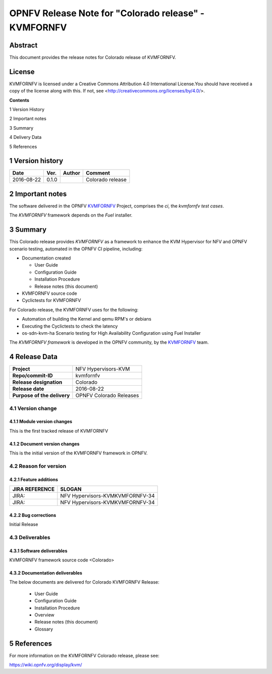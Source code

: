.. This work is licensed under a Creative Commons Attribution 4.0 International License.

.. http://creativecommons.org/licenses/by/4.0

=====================================================
OPNFV Release Note for "Colorado release" - KVMFORNFV
=====================================================

.. _Kvmfornfv: https://wiki.opnfv.org/display/kvm/


Abstract
========

This document provides the release notes for Colorado release of KVMFORNFV.

License
=======

KVMFORNFV is licensed under a Creative Commons Attribution 4.0 International
License.You should have received a copy of the license along with this. If not,
see <http://creativecommons.org/licenses/by/4.0/>.


**Contents**

1  Version History

2  Important notes

3  Summary

4  Delivery Data

5 References

1   Version history
===================

+--------------------+--------------------+--------------------+--------------------+
| **Date**           | **Ver.**           | **Author**         | **Comment**        |
|                    |                    |                    |                    |
+--------------------+--------------------+--------------------+--------------------+
|2016-08-22          | 0.1.0              |                    | Colorado release   |
|                    |                    |                    |                    |
+--------------------+--------------------+--------------------+--------------------+

2   Important notes
===================

The software delivered in the OPNFV KVMFORNFV_ Project, comprises the
*ci*, the *kvmfornfv test cases*.

The *KVMFORNFV* framework depends on the *Fuel* installer.


3   Summary
===========

This Colorado release provides *KVMFORNFV* as a framework to enhance the
KVM Hypervisor for NFV and OPNFV scenario testing, automated in the OPNFV
CI pipeline, including:

* Documentation created

  * User Guide

  * Configuration Guide

  * Installation Procedure

  * Release notes (this document)

* KVMFORNFV source code

* Cyclictests for KVMFORNFV

For Colorado release, the KVMFORNFV uses for the following:

* Automation of building the Kernel and qemu RPM's or debians

* Executing the Cyclictests to check the latency

* os-sdn-kvm-ha Scenario testing for High Availability Configuration using
  Fuel Installer

The *KVMFORNFV framework* is developed in the OPNFV community, by the
KVMFORNFV_ team.

4   Release Data
================

+--------------------------------------+--------------------------------------+
| **Project**                          | NFV Hypervisors-KVM                  |
|                                      |                                      |
+--------------------------------------+--------------------------------------+
| **Repo/commit-ID**                   | kvmfornfv                            |
|                                      |                                      |
+--------------------------------------+--------------------------------------+
| **Release designation**              | Colorado                             |
|                                      |                                      |
+--------------------------------------+--------------------------------------+
| **Release date**                     | 2016-08-22                           |
|                                      |                                      |
+--------------------------------------+--------------------------------------+
| **Purpose of the delivery**          | OPNFV Colorado Releases              |
|                                      |                                      |
+--------------------------------------+--------------------------------------+

4.1 Version change
------------------

4.1.1   Module version changes
~~~~~~~~~~~~~~~~~~~~~~~~~~~~~~
This is the first tracked release of KVMFORNFV


4.1.2   Document version changes
~~~~~~~~~~~~~~~~~~~~~~~~~~~~~~~~
This is the initial version of the KVMFORNFV framework in OPNFV.

4.2 Reason for version
----------------------

4.2.1 Feature additions
~~~~~~~~~~~~~~~~~~~~~~~

+--------------------------------------+--------------------------------------+
| **JIRA REFERENCE**                   | **SLOGAN**                           |
|                                      |                                      |
+--------------------------------------+--------------------------------------+
| JIRA:                                | NFV Hypervisors-KVMKVMFORNFV-34      |
|                                      |                                      |
+--------------------------------------+--------------------------------------+
| JIRA:                                | NFV Hypervisors-KVMKVMFORNFV-34      |
|                                      |                                      |
+--------------------------------------+--------------------------------------+

4.2.2 Bug corrections
~~~~~~~~~~~~~~~~~~~~~

Initial Release

4.3 Deliverables
----------------

4.3.1   Software deliverables
~~~~~~~~~~~~~~~~~~~~~~~~~~~~~
KVMFORNFV framework source code <Colorado>

4.3.2   Documentation deliverables
~~~~~~~~~~~~~~~~~~~~~~~~~~~~~~~~~~

The below documents are delivered for Colorado KVMFORNFV Release:

  * User Guide

  * Configuration Guide

  * Installation Procedure

  * Overview

  * Release notes (this document)

  * Glossary


5  References
=============

For more information on the KVMFORNFV Colorado release, please see:

https://wiki.opnfv.org/display/kvm/

